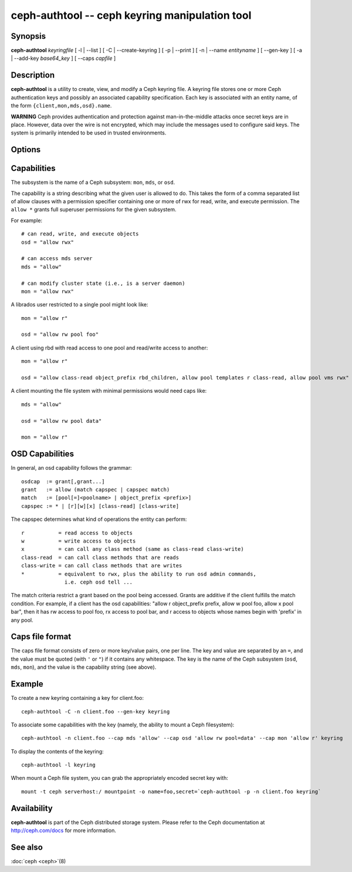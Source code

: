 =================================================
 ceph-authtool -- ceph keyring manipulation tool
=================================================

.. program:: ceph-authtool

Synopsis
========

| **ceph-authtool** *keyringfile* [ -l | --list ] [ -C | --create-keyring
  ] [ -p | --print ] [ -n | --name *entityname* ] [ --gen-key ] [ -a |
  --add-key *base64_key* ] [ --caps *capfile* ]


Description
===========

**ceph-authtool** is a utility to create, view, and modify a Ceph keyring
file. A keyring file stores one or more Ceph authentication keys and
possibly an associated capability specification. Each key is
associated with an entity name, of the form
``{client,mon,mds,osd}.name``.

**WARNING** Ceph provides authentication and protection against
man-in-the-middle attacks once secret keys are in place.  However,
data over the wire is not encrypted, which may include the messages
used to configure said keys.  The system is primarily intended to be
used in trusted environments.

Options
=======

.. option:: -l, --list

   will list all keys and capabilities present in the keyring

.. option:: -p, --print

   will print an encoded key for the specified entityname. This is
   suitable for the ``mount -o secret=`` argument

.. option:: -C, --create-keyring

   will create a new keyring, overwriting any existing keyringfile

.. option:: --gen-key

   will generate a new secret key for the specified entityname

.. option:: --add-key

   will add an encoded key to the keyring

.. option:: --cap subsystem capability

   will set the capability for given subsystem

.. option:: --caps capsfile

   will set all of capabilities associated with a given key, for all subsystems


Capabilities
============

The subsystem is the name of a Ceph subsystem: ``mon``, ``mds``, or
``osd``.

The capability is a string describing what the given user is allowed
to do. This takes the form of a comma separated list of allow
clauses with a permission specifier containing one or more of rwx for
read, write, and execute permission. The ``allow *`` grants full
superuser permissions for the given subsystem.

For example::

	# can read, write, and execute objects
        osd = "allow rwx"

	# can access mds server
        mds = "allow"

	# can modify cluster state (i.e., is a server daemon)
        mon = "allow rwx"

A librados user restricted to a single pool might look like::

        mon = "allow r"

        osd = "allow rw pool foo"

A client using rbd with read access to one pool and read/write access to another::

        mon = "allow r"

        osd = "allow class-read object_prefix rbd_children, allow pool templates r class-read, allow pool vms rwx"

A client mounting the file system with minimal permissions would need caps like::

        mds = "allow"

        osd = "allow rw pool data"

        mon = "allow r"


OSD Capabilities
================

In general, an osd capability follows the grammar::

        osdcap  := grant[,grant...]
        grant   := allow (match capspec | capspec match)
        match   := [pool[=]<poolname> | object_prefix <prefix>]
        capspec := * | [r][w][x] [class-read] [class-write]

The capspec determines what kind of operations the entity can perform::

    r           = read access to objects
    w           = write access to objects
    x           = can call any class method (same as class-read class-write)
    class-read  = can call class methods that are reads
    class-write = can call class methods that are writes
    *           = equivalent to rwx, plus the ability to run osd admin commands,
                  i.e. ceph osd tell ...

The match criteria restrict a grant based on the pool being accessed.
Grants are additive if the client fulfills the match condition. For
example, if a client has the osd capabilities: "allow r object_prefix
prefix, allow w pool foo, allow x pool bar", then it has rw access to
pool foo, rx access to pool bar, and r access to objects whose
names begin with 'prefix' in any pool.

Caps file format
================

The caps file format consists of zero or more key/value pairs, one per
line. The key and value are separated by an ``=``, and the value must
be quoted (with ``'`` or ``"``) if it contains any whitespace. The key
is the name of the Ceph subsystem (``osd``, ``mds``, ``mon``), and the
value is the capability string (see above).


Example
=======

To create a new keyring containing a key for client.foo::

        ceph-authtool -C -n client.foo --gen-key keyring

To associate some capabilities with the key (namely, the ability to
mount a Ceph filesystem)::

        ceph-authtool -n client.foo --cap mds 'allow' --cap osd 'allow rw pool=data' --cap mon 'allow r' keyring

To display the contents of the keyring::

        ceph-authtool -l keyring

When mount a Ceph file system, you can grab the appropriately encoded secret key with::

        mount -t ceph serverhost:/ mountpoint -o name=foo,secret=`ceph-authtool -p -n client.foo keyring`


Availability
============

**ceph-authtool** is part of the Ceph distributed storage system. Please
refer to the Ceph documentation at http://ceph.com/docs for more
information.


See also
========

:doc:`ceph <ceph>`\(8)
